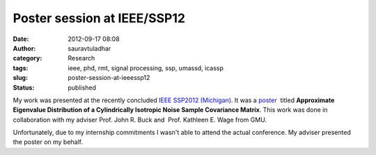 Poster session at IEEE/SSP12
############################
:date: 2012-09-17 08:08
:author: sauravtuladhar
:category: Research
:tags: ieee, phd, rmt, signal processing, ssp, umassd, icassp
:slug: poster-session-at-ieeessp12
:status: published

My work was presented at the recently concluded `IEEE SSP2012 (Michigan) <//www.eecs.umich.edu/ssp2012/>`__. It was a `poster <http://sauravtuladhar.files.wordpress.com/2012/09/noiseeigenpdf_tuladharbuckwage.pdf>`__  titled **Approximate Eigenvalue Distribution of a Cylindrically Isotropic Noise Sample Covariance Matrix**. This work was done in collaboration with my adviser Prof. John R. Buck and  Prof. Kathleen E. Wage from GMU.

Unfortunately, due to my internship commitments I wasn't able to attend the actual conference. My adviser presented the poster on my behalf.
